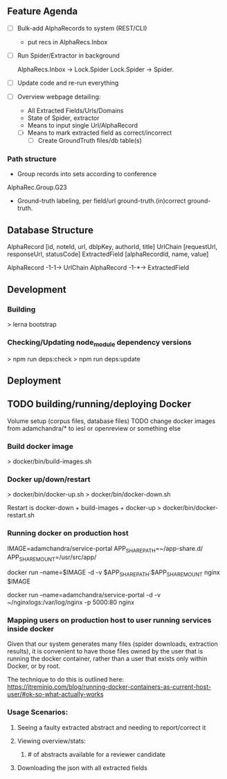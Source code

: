 
** Feature Agenda

   - [ ] Bulk-add AlphaRecords to system (REST/CLI)
     * put recs in AlphaRecs.Inbox

   - [ ] Run Spider/Extractor in background

     AlphaRecs.Inbox -> Lock.Spider
     Lock.Spider -> Spider.
   - [ ] Update code and re-run everything
   - [ ] Overview webpage detailing:
     - All Extracted Fields/Urls/Domains
     - State of Spider, extractor
     - Means to input single Url/AlphaRecord
     - [ ] Means to mark extracted field as correct/incorrect
       - [ ] Create GroundTruth files/db table(s)



*** Path structure
    * Group records into sets according to conference
    AlphaRec.Group.G23
    * Ground-truth labeling, per field/url
      ground-truth.(in)correct
      ground-truth.

** Database Structure

   AlphaRecord      [id, noteId, url, dblpKey, authorId, title]
   UrlChain         [requestUrl, responseUrl, statusCode]
   ExtractedField   [alphaRecordId, name, value]

   AlphaRecord -1-1-> UrlChain
   AlphaRecord -1-*-> ExtractedField


** Development
*** Building
    > lerna bootstrap

*** Checking/Updating node_module dependency versions
    > npm run deps:check
    > npm run deps:update


** Deployment

** TODO building/running/deploying Docker
   Volume setup (corpus files, database files)
   TODO change docker images from adamchandra/* to iesl or openreview or something else

*** Build docker image
    > docker/bin/build-images.sh


*** Docker up/down/restart
    > docker/bin/docker-up.sh
    > docker/bin/docker-down.sh

    Restart is docker-down + build-images + docker-up
    > docker/bin/docker-restart.sh


*** Running docker on production host

    IMAGE=adamchandra/service-portal
    APP_SHARE_PATH=~/app-share.d/
    APP_SHARE_MOUNT=/usr/src/app/

    docker run --name=$IMAGE -d -v $APP_SHARE_PATH:$APP_SHARE_MOUNT nginx $IMAGE

    docker run --name=adamchandra/service-portal -d -v ~/nginxlogs:/var/log/nginx -p 5000:80 nginx


*** Mapping users on production host to user running services inside docker
    Given that our system generates many files (spider downloads, extraction results), it is convenient
    to have those files owned by the user that is running the docker container, rather than a  user that
    exists only within Docker, or by root.

    The technique to do this is outlined here:
    https://jtreminio.com/blog/running-docker-containers-as-current-host-user/#ok-so-what-actually-works



*** Usage Scenarios:
**** Seeing a faulty extracted abstract and needing to report/correct it
**** Viewing overview/stats:
*****  # of abstracts available for a reviewer candidate
**** Downloading the json with all extracted fields

